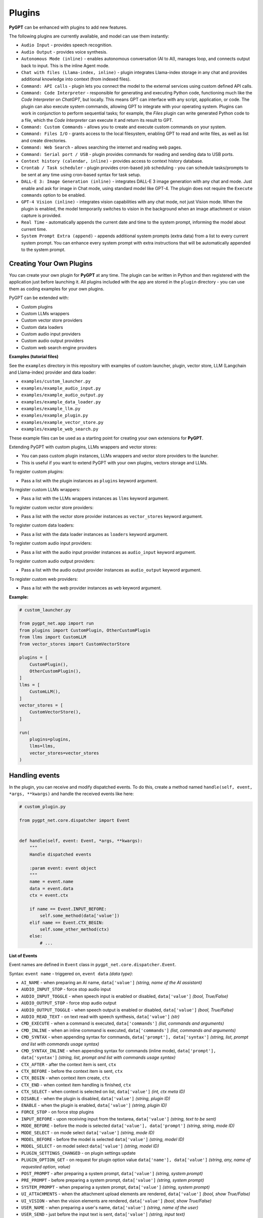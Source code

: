 Plugins
=======

**PyGPT** can be enhanced with plugins to add new features.

The following plugins are currently available, and model can use them instantly:

* ``Audio Input`` - provides speech recognition.
* ``Audio Output`` - provides voice synthesis.
* ``Autonomous Mode (inline)`` - enables autonomous conversation (AI to AI), manages loop, and connects output back to input. This is the inline Agent mode.
* ``Chat with files (Llama-index, inline)`` - plugin integrates Llama-index storage in any chat and provides additional knowledge into context (from indexed files).
* ``Command: API calls`` - plugin lets you connect the model to the external services using custom defined API calls.
* ``Command: Code Interpreter`` - responsible for generating and executing Python code, functioning much like the `Code Interpreter` on `ChatGPT`, but locally. This means GPT can interface with any script, application, or code. The plugin can also execute system commands, allowing GPT to integrate with your operating system. Plugins can work in conjunction to perform sequential tasks; for example, the `Files` plugin can write generated Python code to a file, which the `Code Interpreter` can execute it and return its result to GPT.
* ``Command: Custom Commands`` - allows you to create and execute custom commands on your system.
* ``Command: Files I/O`` - grants access to the local filesystem, enabling GPT to read and write files, as well as list and create directories.
* ``Command: Web Search`` - allows searching the internet and reading web pages.
* ``Command: Serial port / USB`` - plugin provides commands for reading and sending data to USB ports.
* ``Context history (calendar, inline)`` - provides access to context history database.
* ``Crontab / Task scheduler`` - plugin provides cron-based job scheduling - you can schedule tasks/prompts to be sent at any time using cron-based syntax for task setup.
* ``DALL-E 3: Image Generation (inline)`` - integrates DALL-E 3 image generation with any chat and mode. Just enable and ask for image in Chat mode, using standard model like GPT-4. The plugin does not require the ``Execute commands`` option to be enabled.
* ``GPT-4 Vision (inline)`` - integrates vision capabilities with any chat mode, not just Vision mode. When the plugin is enabled, the model temporarily switches to vision in the background when an image attachment or vision capture is provided.
* ``Real Time`` - automatically appends the current date and time to the system prompt, informing the model about current time.
* ``System Prompt Extra (append)`` - appends additional system prompts (extra data) from a list to every current system prompt. You can enhance every system prompt with extra instructions that will be automatically appended to the system prompt.


Creating Your Own Plugins
-------------------------

You can create your own plugin for **PyGPT** at any time. The plugin can be written in Python and then registered with the application just before launching it. All plugins included with the app are stored in the ``plugin`` directory - you can use them as coding examples for your own plugins.

PyGPT can be extended with:

* Custom plugins
* Custom LLMs wrappers
* Custom vector store providers
* Custom data loaders
* Custom audio input providers
* Custom audio output providers
* Custom web search engine providers

**Examples (tutorial files)** 

See the ``examples`` directory in this repository with examples of custom launcher, plugin, vector store, LLM (Langchain and Llama-index) provider and data loader:

* ``examples/custom_launcher.py``
* ``examples/example_audio_input.py``
* ``examples/example_audio_output.py``
* ``examples/example_data_loader.py``
* ``examples/example_llm.py``
* ``examples/example_plugin.py``
* ``examples/example_vector_store.py``
* ``examples/example_web_search.py``

These example files can be used as a starting point for creating your own extensions for **PyGPT**.

Extending PyGPT with custom plugins, LLMs wrappers and vector stores:

- You can pass custom plugin instances, LLMs wrappers and vector store providers to the launcher.

- This is useful if you want to extend PyGPT with your own plugins, vectors storage and LLMs.

To register custom plugins:

- Pass a list with the plugin instances as ``plugins`` keyword argument.

To register custom LLMs wrappers:

- Pass a list with the LLMs wrappers instances as ``llms`` keyword argument.

To register custom vector store providers:

- Pass a list with the vector store provider instances as ``vector_stores`` keyword argument.

To register custom data loaders:

- Pass a list with the data loader instances as ``loaders`` keyword argument.

To register custom audio input providers:

- Pass a list with the audio input provider instances as ``audio_input`` keyword argument.

To register custom audio output providers:

- Pass a list with the audio output provider instances as ``audio_output`` keyword argument.

To register custom web providers:

- Pass a list with the web provider instances as ``web`` keyword argument.

**Example:**

.. code-block:: python

   # custom_launcher.py

   from pygpt_net.app import run
   from plugins import CustomPlugin, OtherCustomPlugin
   from llms import CustomLLM
   from vector_stores import CustomVectorStore

   plugins = [
       CustomPlugin(),
       OtherCustomPlugin(),
   ]
   llms = [
       CustomLLM(),
   ]
   vector_stores = [
       CustomVectorStore(),
   ]

   run(
       plugins=plugins,
       llms=llms,
       vector_stores=vector_stores
   )

Handling events
---------------

In the plugin, you can receive and modify dispatched events.
To do this, create a method named ``handle(self, event, *args, **kwargs)`` and handle the received events like here:

.. code-block:: python

   # custom_plugin.py

   from pygpt_net.core.dispatcher import Event
   

   def handle(self, event: Event, *args, **kwargs):
       """
       Handle dispatched events

       :param event: event object
       """
       name = event.name
       data = event.data
       ctx = event.ctx

       if name == Event.INPUT_BEFORE:
           self.some_method(data['value'])
       elif name == Event.CTX_BEGIN:
           self.some_other_method(ctx)
       else:
           # ...

**List of Events**

Event names are defined in ``Event`` class in ``pygpt_net.core.dispatcher.Event``.

Syntax: ``event name`` - triggered on, ``event data`` *(data type)*:

- ``AI_NAME`` - when preparing an AI name, ``data['value']`` *(string, name of the AI assistant)*

- ``AUDIO_INPUT_STOP`` - force stop audio input

- ``AUDIO_INPUT_TOGGLE`` - when speech input is enabled or disabled, ``data['value']`` *(bool, True/False)*

- ``AUDIO_OUTPUT_STOP`` - force stop audio output

- ``AUDIO_OUTPUT_TOGGLE`` - when speech output is enabled or disabled, ``data['value']`` *(bool, True/False)*

- ``AUDIO_READ_TEXT`` - on text read with speech synthesis, ``data['value']`` *(str)*

- ``CMD_EXECUTE`` - when a command is executed, ``data['commands']`` *(list, commands and arguments)*

- ``CMD_INLINE`` - when an inline command is executed, ``data['commands']`` *(list, commands and arguments)*

- ``CMD_SYNTAX`` - when appending syntax for commands, ``data['prompt'], data['syntax']`` *(string, list, prompt and list with commands usage syntax)*

- ``CMD_SYNTAX_INLINE`` - when appending syntax for commands (inline mode), ``data['prompt'], data['syntax']`` *(string, list, prompt and list with commands usage syntax)*

- ``CTX_AFTER`` - after the context item is sent, ``ctx``

- ``CTX_BEFORE`` - before the context item is sent, ``ctx``

- ``CTX_BEGIN`` - when context item create, ``ctx``

- ``CTX_END`` - when context item handling is finished, ``ctx``

- ``CTX_SELECT`` - when context is selected on list, ``data['value']`` *(int, ctx meta ID)*

- ``DISABLE`` - when the plugin is disabled, ``data['value']`` *(string, plugin ID)*

- ``ENABLE`` - when the plugin is enabled, ``data['value']`` *(string, plugin ID)*

- ``FORCE_STOP`` - on force stop plugins

- ``INPUT_BEFORE`` - upon receiving input from the textarea, ``data['value']`` *(string, text to be sent)*

- ``MODE_BEFORE`` - before the mode is selected ``data['value'], data['prompt']`` *(string, string, mode ID)*

- ``MODE_SELECT`` - on mode select ``data['value']`` *(string, mode ID)*

- ``MODEL_BEFORE`` - before the model is selected ``data['value']`` *(string, model ID)*

- ``MODEL_SELECT`` - on model select ``data['value']`` *(string, model ID)*

- ``PLUGIN_SETTINGS_CHANGED`` - on plugin settings update

- ``PLUGIN_OPTION_GET`` - on request for plugin option value ``data['name'], data['value']`` *(string, any, name of requested option, value)*

- ``POST_PROMPT`` - after preparing a system prompt, ``data['value']`` *(string, system prompt)*

- ``PRE_PROMPT`` - before preparing a system prompt, ``data['value']`` *(string, system prompt)*

- ``SYSTEM_PROMPT`` - when preparing a system prompt, ``data['value']`` *(string, system prompt)*

- ``UI_ATTACHMENTS`` - when the attachment upload elements are rendered, ``data['value']`` *(bool, show True/False)*

- ``UI_VISION`` - when the vision elements are rendered, ``data['value']`` *(bool, show True/False)*

- ``USER_NAME`` - when preparing a user's name, ``data['value']`` *(string, name of the user)*

- ``USER_SEND`` - just before the input text is sent, ``data['value']`` *(string, input text)*


You can stop the propagation of a received event at any time by setting ``stop`` to ``True``:

.. code-block:: python

   event.stop = True
